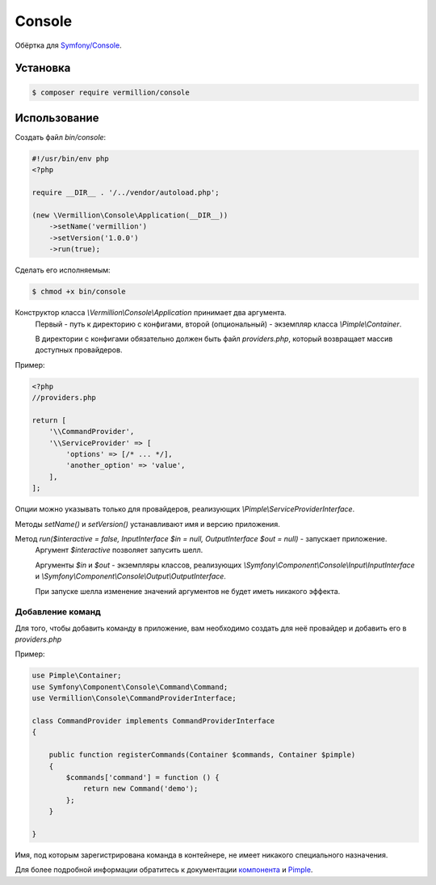 Console
=======

Обёртка для `Symfony/Console <http://symfony.com/doc/current/components/console/introduction.html>`_.

Установка
---------

.. code-block:: sh

    $ composer require vermillion/console
    
Использование
-------------

Создать файл `bin/console`:

.. code-block:: php

    #!/usr/bin/env php
    <?php
    
    require __DIR__ . '/../vendor/autoload.php';
    
    (new \Vermillion\Console\Application(__DIR__))
        ->setName('vermillion')
        ->setVersion('1.0.0')
        ->run(true);

Сделать его исполняемым:

.. code-block:: sh
    
    $ chmod +x bin/console



Конструктор класса `\\Vermillion\\Console\\Application` принимает два аргумента. 
 Первый - путь к директорию с конфигами, второй (опциональный) - экземпляр класса `\\Pimple\\Container`.
 
 В директории с конфигами обязательно должен быть файл `providers.php`, который возвращает массив доступных провайдеров.


Пример:

.. code-block:: php
    
    <?php
    //providers.php
    
    return [
        '\\CommandProvider',
        '\\ServiceProvider' => [
            'options' => [/* ... */],
            'another_option' => 'value',
        ],
    ];
    

Опции можно указывать только для провайдеров, реализующих `\\Pimple\\ServiceProviderInterface`.


Методы `setName()` и `setVersion()` устанавливают имя и версию приложения.

Метод `run($interactive = false, InputInterface $in = null, OutputInterface $out = null)` - запускает приложение.
 Аргумент `$interactive` позволяет запусить шелл.
 
 Аргументы `$in` и `$out` - экземпляры классов, реализующих `\\Symfony\\Component\\Console\\Input\\InputInterface` и `\\Symfony\\Component\\Console\\Output\\OutputInterface`.

 При запуске шелла изменение значений аргументов не будет иметь никакого эффекта.

Добавление команд
~~~~~~~~~~~~~~~~~~

Для того, чтобы добавить команду в приложение, вам необходимо создать для неё провайдер и добавить его в `providers.php`

Пример:

.. code-block:: php

    use Pimple\Container;
    use Symfony\Component\Console\Command\Command;
    use Vermillion\Console\CommandProviderInterface;

    class CommandProvider implements CommandProviderInterface
    {

        public function registerCommands(Container $commands, Container $pimple)
        {
            $commands['command'] = function () {
                return new Command('demo');
            };
        }
    
    }
    
Имя, под которым зарегистрирована команда в контейнере, не имеет никакого специального назначения.

Для более подробной информации обратитесь к документации `компонента <http://symfony.com/doc/current/components/console/introduction.html>`_ и `Pimple <https://github.com/fabpot/Pimple>`_.
